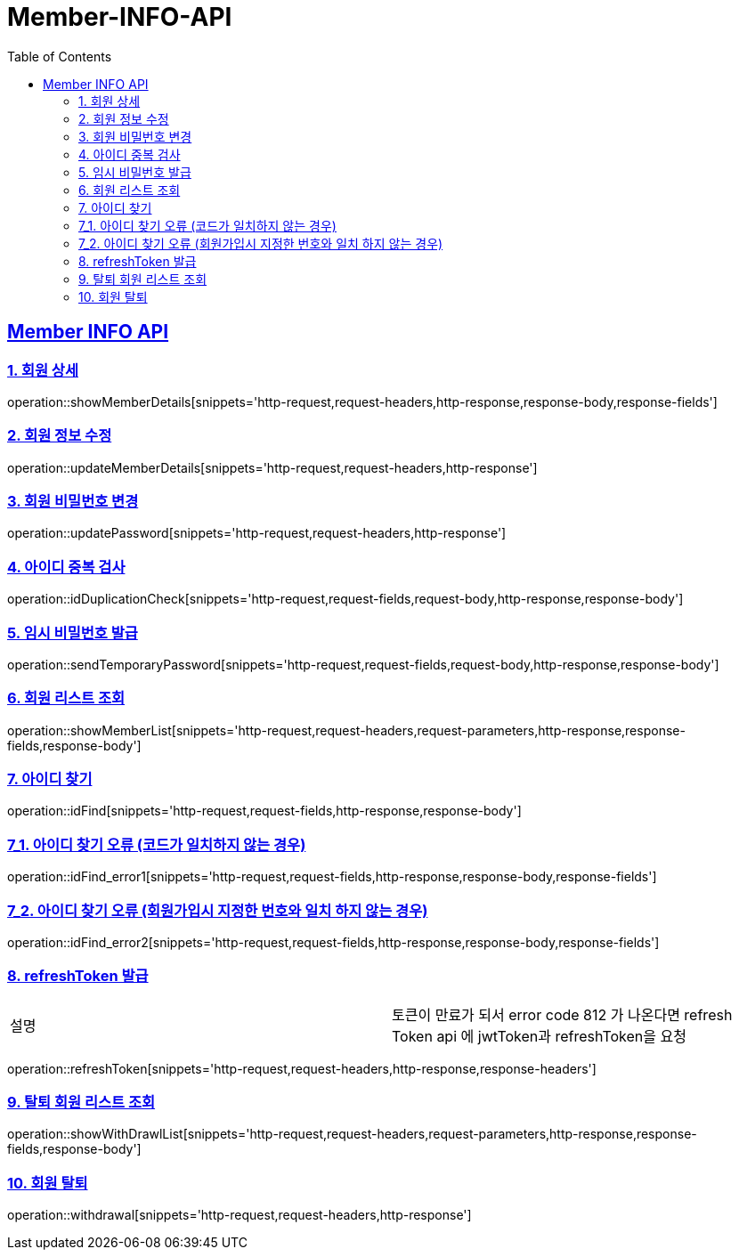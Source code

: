 = Member-INFO-API
:doctype: book
:icons: font
:source-highlighter: highlightjs
:toc: left
:toclevels: 2
:sectlinks:

[[Member-INFO-API]]
== Member INFO API

[[Member-1]]
=== 1. 회원 상세
operation::showMemberDetails[snippets='http-request,request-headers,http-response,response-body,response-fields']

[[Member-2]]
=== 2. 회원 정보 수정
operation::updateMemberDetails[snippets='http-request,request-headers,http-response']

[[Member-3]]
=== 3. 회원 비밀번호 변경
operation::updatePassword[snippets='http-request,request-headers,http-response']

[[Member-4]]
=== 4. 아이디 중복 검사
operation::idDuplicationCheck[snippets='http-request,request-fields,request-body,http-response,response-body']

[[Member-5]]
=== 5. 임시 비밀번호 발급
operation::sendTemporaryPassword[snippets='http-request,request-fields,request-body,http-response,response-body']

[[Member-6]]
=== 6. 회원 리스트 조회
operation::showMemberList[snippets='http-request,request-headers,request-parameters,http-response,response-fields,response-body']

[[Member-7]]
=== 7. 아이디 찾기
operation::idFind[snippets='http-request,request-fields,http-response,response-body']

[[Member-7-1]]
=== 7_1. 아이디 찾기 오류 (코드가 일치하지 않는 경우)
operation::idFind_error1[snippets='http-request,request-fields,http-response,response-body,response-fields']

[[Member-7-2]]
=== 7_2. 아이디 찾기 오류 (회원가입시 지정한 번호와 일치 하지 않는 경우)
operation::idFind_error2[snippets='http-request,request-fields,http-response,response-body,response-fields']


[[Member-8]]
=== 8. refreshToken 발급
|===
| 설명 | 토큰이 만료가 되서 error code 812 가 나온다면 refresh Token api 에 jwtToken과 refreshToken을 요청
|===
operation::refreshToken[snippets='http-request,request-headers,http-response,response-headers']

[[Member-9]]
=== 9. 탈퇴 회원 리스트 조회
operation::showWithDrawlList[snippets='http-request,request-headers,request-parameters,http-response,response-fields,response-body']

[[Member-10]]
=== 10. 회원 탈퇴
operation::withdrawal[snippets='http-request,request-headers,http-response']

